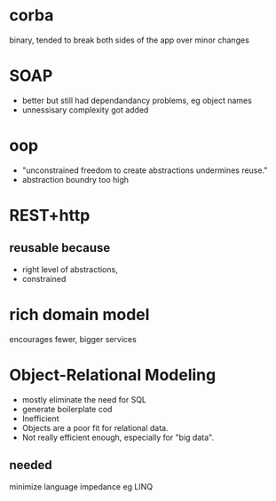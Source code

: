 

* corba
  binary, tended to break both sides of the app over minor changes

* SOAP
  - better but still had dependandancy problems, eg object names
  - unnessisary complexity got added

* oop
  - "unconstrained freedom to create abstractions undermines reuse."
  - abstraction boundry too high

* REST+http
** reusable because
    - right level of abstractions, 
    - constrained

* rich domain model
  encourages fewer, bigger services

* Object-Relational Modeling
  - mostly eliminate the need for SQL
  - generate boilerplate cod
  - Inefficient
  - Objects are a poor fit for relational data.
  - Not really efficient enough, especially for "big data".
** needed 
   minimize language impedance eg LINQ

